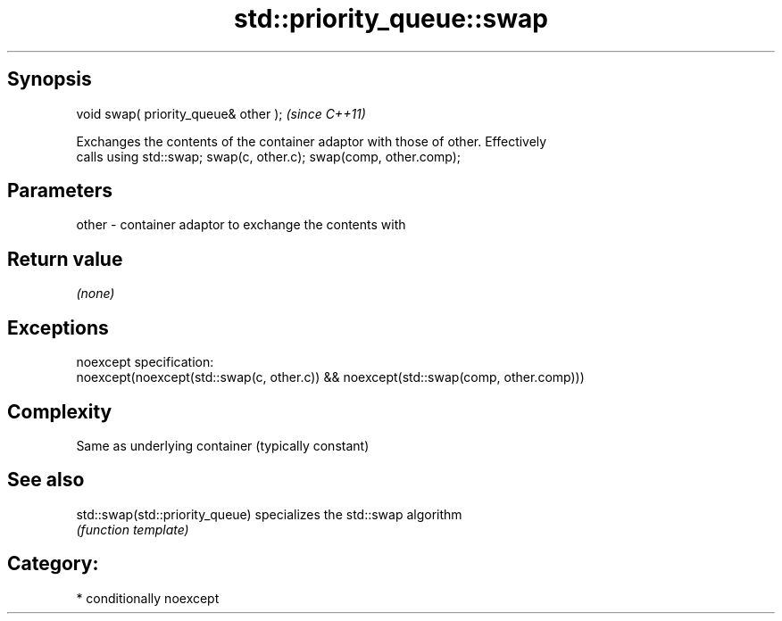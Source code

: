 .TH std::priority_queue::swap 3 "Sep  4 2015" "2.0 | http://cppreference.com" "C++ Standard Libary"
.SH Synopsis
   void swap( priority_queue& other );  \fI(since C++11)\fP

   Exchanges the contents of the container adaptor with those of other. Effectively
   calls using std::swap; swap(c, other.c); swap(comp, other.comp);

.SH Parameters

   other - container adaptor to exchange the contents with

.SH Return value

   \fI(none)\fP

.SH Exceptions

   noexcept specification:
   noexcept(noexcept(std::swap(c, other.c)) && noexcept(std::swap(comp, other.comp)))

.SH Complexity

   Same as underlying container (typically constant)

.SH See also

   std::swap(std::priority_queue) specializes the std::swap algorithm
                                  \fI(function template)\fP

.SH Category:

     * conditionally noexcept
